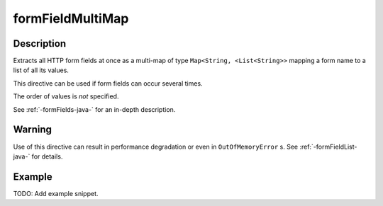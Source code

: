.. _-formFieldMultiMap-java-:

formFieldMultiMap
=================

Description
-----------

Extracts all HTTP form fields at once as a multi-map of type ``Map<String, <List<String>>`` mapping
a form name to a list of all its values.

This directive can be used if form fields can occur several times.

The order of values is *not* specified.

See :ref:`-formFields-java-` for an in-depth description.

Warning
-------
Use of this directive can result in performance degradation or even in ``OutOfMemoryError`` s.
See :ref:`-formFieldList-java-` for details.

Example
-------
TODO: Add example snippet.
